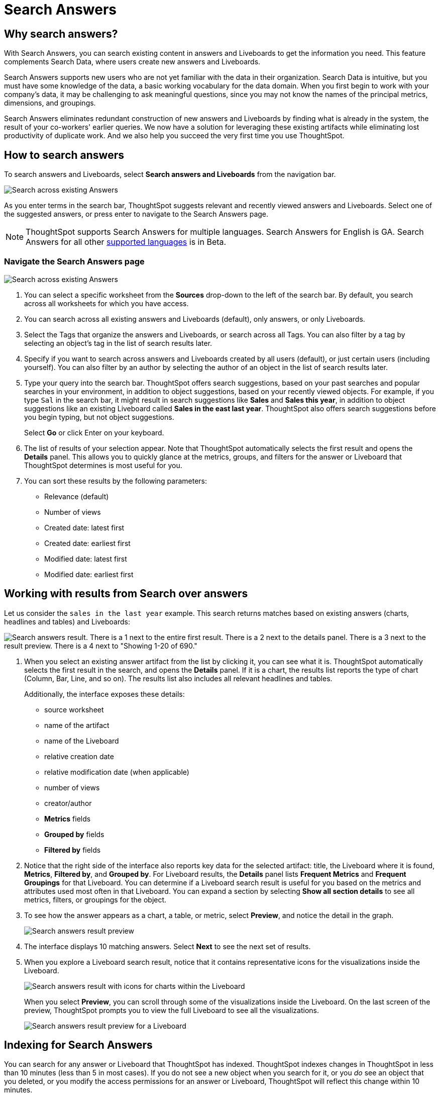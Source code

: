 = Search Answers
:last_updated: 11/05/2021
:linkattrs:
:experimental:
:page-layout: default-cloud
:page-aliases: /end-user/search/search-answers.adoc
:description: Use Search Answers to search existing answers and Liveboards to get correct information.



== Why search answers?

With Search Answers, you can search existing content in answers and Liveboards to get the information you need.
This feature complements Search Data, where users create new answers and Liveboards.

Search Answers supports new users who are not yet familiar with the data in their organization.
Search Data is intuitive, but you must have some knowledge of the data, a basic working vocabulary for the data domain.
When you first begin to work with your company's data, it may be challenging to ask meaningful questions, since you may not know the names of the principal metrics, dimensions, and groupings.

Search Answers eliminates redundant construction of new answers and Liveboards by finding what is already in the system, the result of your co-workers' earlier queries.
We now have a solution for leveraging these existing artifacts while eliminating lost productivity of duplicate work.
And we also help you succeed the very first time you use ThoughtSpot.

== How to search answers

To search answers and Liveboards, select **Search answers and Liveboards** from the navigation bar.

image::search-answers-bar.png[Search across existing Answers]

As you enter terms in the search bar, ThoughtSpot suggests relevant and recently viewed answers and Liveboards. Select one of the suggested answers, or press enter to navigate to the Search Answers page.

NOTE: ThoughtSpot supports Search Answers for multiple languages. Search Answers for English is GA. Search Answers for all other xref:locale.adoc[supported languages] is in Beta.

[#search-answers-navigate]
=== Navigate the Search Answers page

image::search-answers-page.png["Search across existing Answers"]

. You can select a specific worksheet from the **Sources** drop-down to the left of the search bar. By default, you search across all worksheets for which you have access.

. You can search across all existing answers and Liveboards (default), only answers, or only Liveboards.
. Select the Tags that organize the answers and Liveboards, or search across all Tags. You can also filter by a tag by selecting an object's tag in the list of search results later.
. Specify if you want to search across answers and Liveboards created by all users (default), or just certain users (including yourself). You can also filter by an author by selecting the author of an object in the list of search results later.
. Type your query into the search bar.
ThoughtSpot offers search suggestions, based on your past searches and popular searches in your environment, in addition to object suggestions, based on your recently viewed objects.
For example, if you type `Sal` in the search bar, it might result in search suggestions like *Sales* and *Sales this year*, in addition to object suggestions like an existing Liveboard called *Sales in the east last year*.
ThoughtSpot also offers search suggestions before you begin typing, but not object suggestions.
+
Select *Go* or click Enter on your keyboard.

. The list of results of your selection appear.
Note that ThoughtSpot automatically selects the first result and opens the *Details* panel.
This allows you to quickly glance at the metrics, groups, and filters for the answer or Liveboard that ThoughtSpot determines is most useful for you.
. You can sort these results by the following parameters:
 ** Relevance (default)
 ** Number of views
 ** Created date: latest first
 ** Created date: earliest first
 ** Modified date: latest first
 ** Modified date: earliest first

== Working with results from Search over answers

Let us consider the `sales in the last year` example.
This search returns matches based on existing answers (charts, headlines and tables) and Liveboards:

image::search-answers-result.png[Search answers result. There is a 1 next to the entire first result. There is a 2 next to the details panel. There is a 3 next to the result preview. There is a 4 next to  "Showing 1-20 of 690."]

. When you select an existing answer artifact from the list by clicking it, you can see what it is.
ThoughtSpot automatically selects the first result in the search, and opens the *Details* panel.
If it is a chart, the results list reports the type of chart (Column, Bar, Line, and so on).
The results list also includes all relevant headlines and tables.
+
Additionally, the interface exposes these details:

 ** source worksheet
 ** name of the artifact
 ** name of the Liveboard
 ** relative creation date
 ** relative modification date (when applicable)
 ** number of views
 ** creator/author
 ** *Metrics* fields
 ** *Grouped by* fields
 ** *Filtered by* fields

. Notice that the right side of the interface also reports key data for the selected artifact: title, the Liveboard where it is found,  *Metrics*, *Filtered by*, and *Grouped by*.
For Liveboard results, the *Details* panel lists *Frequent Metrics* and *Frequent Groupings* for that Liveboard.
You can determine if a Liveboard search result is useful for you based on the metrics and attributes used most often in that Liveboard.
You can expand a section by selecting *Show all section details* to see all metrics, filters, or groupings for the object.
. To see how the answer appears as a chart, a table, or metric, select *Preview*, and notice the detail in the graph.
+
image::search-answerss-results-preview.png[Search answers result preview]

. The interface displays 10 matching answers.
Select *Next* to see the next set of results.
. When you explore a Liveboard search result, notice that it contains representative icons for the visualizations inside the Liveboard.
+
image::search-answers-results-pinboard.png[Search answers result with icons for charts within the Liveboard]
+
When you select *Preview*, you can scroll through some of the visualizations inside the Liveboard.
On the last screen of the preview, ThoughtSpot prompts you to view the full Liveboard to see all the visualizations.
+
image::search-answers-results-pinboard-preview.png[Search answers result preview for a Liveboard]

== Indexing for Search Answers

You can search for any answer or Liveboard that ThoughtSpot has indexed.
ThoughtSpot indexes changes in ThoughtSpot in less than 10 minutes (less than 5 in most cases).
If you do not see a new object when you search for it, or you _do_ see an object that you deleted, or you modify the access permissions for an answer or Liveboard, ThoughtSpot will reflect this change within 10 minutes.
